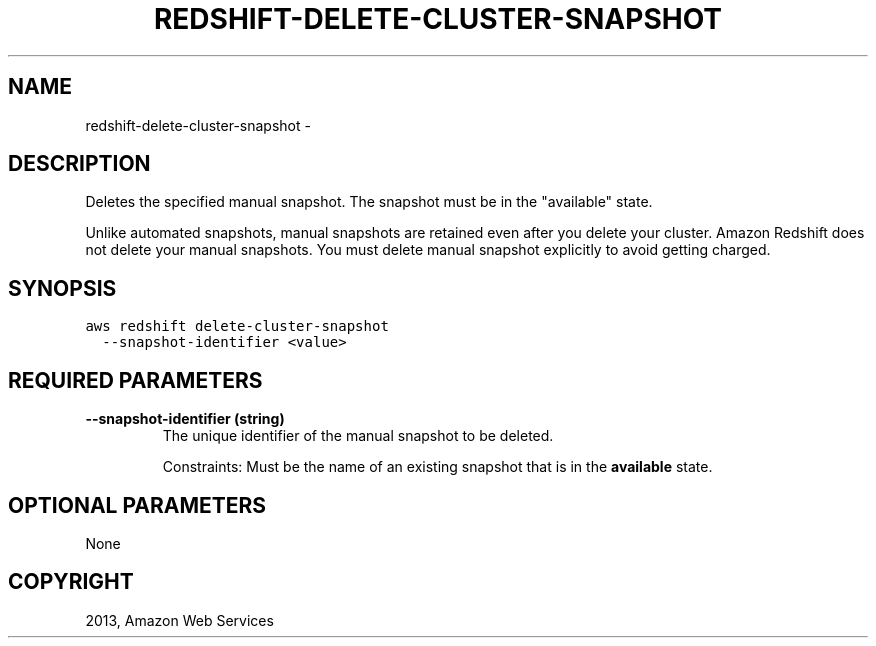 .TH "REDSHIFT-DELETE-CLUSTER-SNAPSHOT" "1" "March 11, 2013" "0.8" "aws-cli"
.SH NAME
redshift-delete-cluster-snapshot \- 
.
.nr rst2man-indent-level 0
.
.de1 rstReportMargin
\\$1 \\n[an-margin]
level \\n[rst2man-indent-level]
level margin: \\n[rst2man-indent\\n[rst2man-indent-level]]
-
\\n[rst2man-indent0]
\\n[rst2man-indent1]
\\n[rst2man-indent2]
..
.de1 INDENT
.\" .rstReportMargin pre:
. RS \\$1
. nr rst2man-indent\\n[rst2man-indent-level] \\n[an-margin]
. nr rst2man-indent-level +1
.\" .rstReportMargin post:
..
.de UNINDENT
. RE
.\" indent \\n[an-margin]
.\" old: \\n[rst2man-indent\\n[rst2man-indent-level]]
.nr rst2man-indent-level -1
.\" new: \\n[rst2man-indent\\n[rst2man-indent-level]]
.in \\n[rst2man-indent\\n[rst2man-indent-level]]u
..
.\" Man page generated from reStructuredText.
.
.SH DESCRIPTION
.sp
Deletes the specified manual snapshot. The snapshot must be in the "available"
state.
.sp
Unlike automated snapshots, manual snapshots are retained even after you delete
your cluster. Amazon Redshift does not delete your manual snapshots. You must
delete manual snapshot explicitly to avoid getting charged.
.SH SYNOPSIS
.sp
.nf
.ft C
aws redshift delete\-cluster\-snapshot
  \-\-snapshot\-identifier <value>
.ft P
.fi
.SH REQUIRED PARAMETERS
.INDENT 0.0
.TP
.B \fB\-\-snapshot\-identifier\fP  (string)
The unique identifier of the manual snapshot to be deleted.
.sp
Constraints: Must be the name of an existing snapshot that is in the
\fBavailable\fP state.
.UNINDENT
.SH OPTIONAL PARAMETERS
.sp
None
.SH COPYRIGHT
2013, Amazon Web Services
.\" Generated by docutils manpage writer.
.

